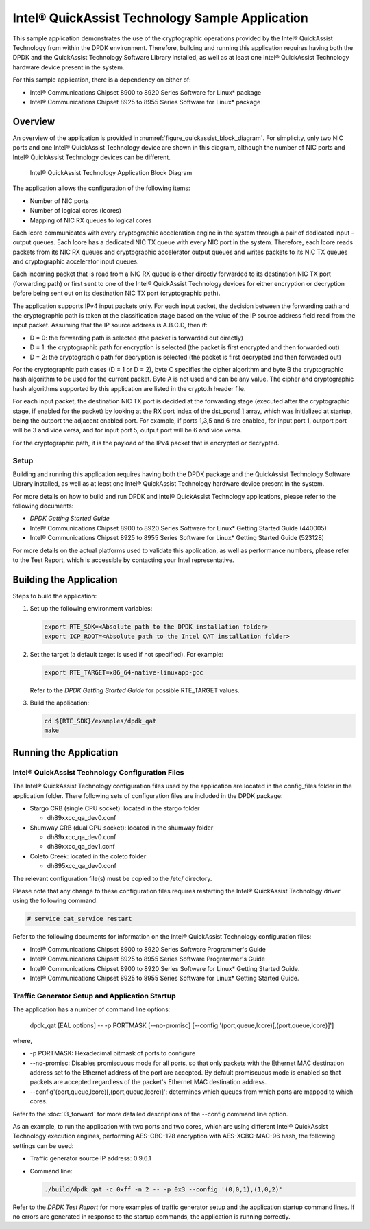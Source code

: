 ..  BSD LICENSE
    Copyright(c) 2010-2014 Intel Corporation. All rights reserved.
    All rights reserved.

    Redistribution and use in source and binary forms, with or without
    modification, are permitted provided that the following conditions
    are met:

    * Redistributions of source code must retain the above copyright
    notice, this list of conditions and the following disclaimer.
    * Redistributions in binary form must reproduce the above copyright
    notice, this list of conditions and the following disclaimer in
    the documentation and/or other materials provided with the
    distribution.
    * Neither the name of Intel Corporation nor the names of its
    contributors may be used to endorse or promote products derived
    from this software without specific prior written permission.

    THIS SOFTWARE IS PROVIDED BY THE COPYRIGHT HOLDERS AND CONTRIBUTORS
    "AS IS" AND ANY EXPRESS OR IMPLIED WARRANTIES, INCLUDING, BUT NOT
    LIMITED TO, THE IMPLIED WARRANTIES OF MERCHANTABILITY AND FITNESS FOR
    A PARTICULAR PURPOSE ARE DISCLAIMED. IN NO EVENT SHALL THE COPYRIGHT
    OWNER OR CONTRIBUTORS BE LIABLE FOR ANY DIRECT, INDIRECT, INCIDENTAL,
    SPECIAL, EXEMPLARY, OR CONSEQUENTIAL DAMAGES (INCLUDING, BUT NOT
    LIMITED TO, PROCUREMENT OF SUBSTITUTE GOODS OR SERVICES; LOSS OF USE,
    DATA, OR PROFITS; OR BUSINESS INTERRUPTION) HOWEVER CAUSED AND ON ANY
    THEORY OF LIABILITY, WHETHER IN CONTRACT, STRICT LIABILITY, OR TORT
    (INCLUDING NEGLIGENCE OR OTHERWISE) ARISING IN ANY WAY OUT OF THE USE
    OF THIS SOFTWARE, EVEN IF ADVISED OF THE POSSIBILITY OF SUCH DAMAGE.

Intel® QuickAssist Technology Sample Application
================================================

This sample application demonstrates the use of the cryptographic operations provided
by the Intel® QuickAssist Technology from within the DPDK environment.
Therefore, building and running this application requires having both the DPDK and
the QuickAssist Technology Software Library installed, as well as at least one
Intel® QuickAssist Technology hardware device present in the system.

For this sample application, there is a dependency on either of:

*   Intel® Communications Chipset 8900 to 8920 Series Software for Linux* package

*   Intel® Communications Chipset 8925 to 8955 Series Software for Linux* package

Overview
--------

An overview of the application is provided in :numref:`figure_quickassist_block_diagram`.
For simplicity, only two NIC ports and one Intel® QuickAssist Technology device are shown in this diagram,
although the number of NIC ports and Intel® QuickAssist Technology devices can be different.

.. _figure_quickassist_block_diagram:

.. figure:: img/quickassist_block_diagram.*

   Intel® QuickAssist Technology Application Block Diagram


The application allows the configuration of the following items:

*   Number of NIC ports

*   Number of logical cores (lcores)

*   Mapping of NIC RX queues to logical cores

Each lcore communicates with every cryptographic acceleration engine in the system through a pair of dedicated input - output queues.
Each lcore has a dedicated NIC TX queue with every NIC port in the system.
Therefore, each lcore reads packets from its NIC RX queues and cryptographic accelerator output queues and
writes packets to its NIC TX queues and cryptographic accelerator input queues.

Each incoming packet that is read from a NIC RX queue is either directly forwarded to its destination NIC TX port (forwarding path)
or first sent to one of the Intel® QuickAssist Technology devices for either encryption or decryption
before being sent out on its destination NIC TX port (cryptographic path).

The application supports IPv4 input packets only.
For each input packet, the decision between the forwarding path and
the cryptographic path is taken at the classification stage based on the value of the IP source address field read from the input packet.
Assuming that the IP source address is A.B.C.D, then if:

*   D = 0: the forwarding path is selected (the packet is forwarded out directly)

*   D = 1: the cryptographic path for encryption is selected (the packet is first encrypted and then forwarded out)

*   D = 2: the cryptographic path for decryption is selected (the packet is first decrypted and then forwarded out)

For the cryptographic path cases (D = 1 or D = 2), byte C specifies the cipher algorithm and
byte B the cryptographic hash algorithm to be used for the current packet.
Byte A is not used and can be any value.
The cipher and cryptographic hash algorithms supported by this application are listed in the crypto.h header file.

For each input packet, the destination NIC TX port is decided at the forwarding stage (executed after the cryptographic stage,
if enabled for the packet) by looking at the RX port index of the dst_ports[ ] array,
which was initialized at startup, being the outport the adjacent enabled port.
For example, if ports 1,3,5 and 6 are enabled, for input port 1, outport port will be 3 and vice versa,
and for input port 5, output port will be 6 and vice versa.

For the cryptographic path, it is the payload of the IPv4 packet that is encrypted or decrypted.

Setup
~~~~~

Building and running this application requires having both the DPDK package and
the QuickAssist Technology Software Library installed,
as well as at least one Intel® QuickAssist Technology hardware device present in the system.

For more details on how to build and run DPDK and Intel® QuickAssist Technology applications,
please refer to the following documents:

*   *DPDK Getting Started Guide*

*   Intel® Communications Chipset 8900 to 8920 Series Software for Linux* Getting Started Guide (440005)

*   Intel® Communications Chipset 8925 to 8955 Series Software for Linux* Getting Started Guide (523128)

For more details on the actual platforms used to validate this application, as well as performance numbers,
please refer to the Test Report, which is accessible by contacting your Intel representative.

Building the Application
------------------------

Steps to build the application:

#.  Set up the following environment variables:

    .. code-block:: console

        export RTE_SDK=<Absolute path to the DPDK installation folder>
        export ICP_ROOT=<Absolute path to the Intel QAT installation folder>

#.  Set the target (a default target is used if not specified). For example:

    .. code-block:: console

        export RTE_TARGET=x86_64-native-linuxapp-gcc

    Refer to the *DPDK Getting Started Guide* for possible RTE_TARGET values.

#.  Build the application:

    .. code-block:: console

        cd ${RTE_SDK}/examples/dpdk_qat
        make

Running the Application
-----------------------

Intel® QuickAssist Technology Configuration Files
~~~~~~~~~~~~~~~~~~~~~~~~~~~~~~~~~~~~~~~~~~~~~~~~~

The Intel® QuickAssist Technology configuration files used by the application are located in the config_files folder in the application folder.
There following sets of configuration files are included in the DPDK package:

*   Stargo CRB (single CPU socket): located in the stargo folder

    *   dh89xxcc_qa_dev0.conf

*   Shumway CRB (dual CPU socket): located in the shumway folder

    *   dh89xxcc_qa_dev0.conf

    *   dh89xxcc_qa_dev1.conf

*   Coleto Creek: located in the coleto folder

    *   dh895xcc_qa_dev0.conf

The relevant configuration file(s) must be copied to the /etc/ directory.

Please note that any change to these configuration files requires restarting the Intel®
QuickAssist Technology driver using the following command:

.. code-block:: console

    # service qat_service restart

Refer to the following documents for information on the Intel® QuickAssist Technology configuration files:

*   Intel®  Communications Chipset 8900 to 8920 Series Software Programmer's Guide

*   Intel®  Communications Chipset 8925 to 8955 Series Software Programmer's Guide

*   Intel®  Communications Chipset 8900 to 8920 Series Software for Linux* Getting Started Guide.

*   Intel®  Communications Chipset 8925 to 8955 Series Software for Linux* Getting Started Guide.

Traffic Generator Setup and Application Startup
~~~~~~~~~~~~~~~~~~~~~~~~~~~~~~~~~~~~~~~~~~~~~~~

The application has a number of command line options:

    dpdk_qat [EAL options] -- -p PORTMASK [--no-promisc] [--config '(port,queue,lcore)[,(port,queue,lcore)]']

where,

*   -p PORTMASK: Hexadecimal bitmask of ports to configure

*   --no-promisc: Disables promiscuous mode for all ports,
    so that only packets with the Ethernet MAC destination address set to the Ethernet address of the port are accepted.
    By default promiscuous mode is enabled so that packets are accepted regardless of the packet's Ethernet MAC destination address.

*   --config'(port,queue,lcore)[,(port,queue,lcore)]':  determines which queues from which ports are mapped to which cores.

Refer to the :doc:`l3_forward` for more detailed descriptions of the --config command line option.

As an example, to run the application with two ports and two cores,
which are using different Intel® QuickAssist Technology execution engines,
performing AES-CBC-128 encryption with AES-XCBC-MAC-96 hash, the following settings can be used:

*   Traffic generator source IP address: 0.9.6.1

*   Command line:

    .. code-block:: console

        ./build/dpdk_qat -c 0xff -n 2 -- -p 0x3 --config '(0,0,1),(1,0,2)'

Refer to the *DPDK Test Report* for more examples of traffic generator setup and the application startup command lines.
If no errors are generated in response to the startup commands, the application is running correctly.
